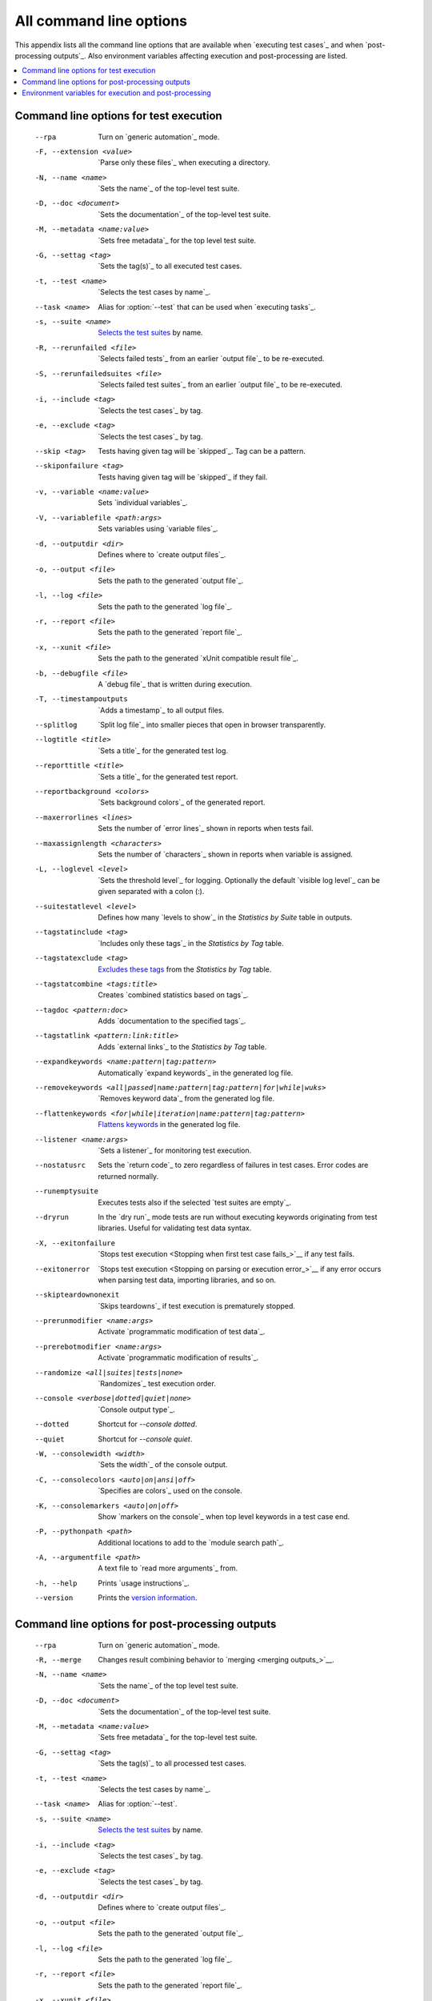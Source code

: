 All command line options
========================

This appendix lists all the command line options that are available
when `executing test cases`_  and when `post-processing outputs`_.
Also environment variables affecting execution and post-processing
are listed.

.. contents::
   :depth: 2
   :local:

Command line options for test execution
---------------------------------------

  --rpa                   Turn on `generic automation`_ mode.
  -F, --extension <value>  `Parse only these files`_ when executing a directory.
  -N, --name <name>       `Sets the name`_ of the top-level test suite.
  -D, --doc <document>    `Sets the documentation`_ of the top-level test suite.
  -M, --metadata <name:value>  `Sets free metadata`_ for the top level test suite.
  -G, --settag <tag>      `Sets the tag(s)`_ to all executed test cases.
  -t, --test <name>       `Selects the test cases by name`_.
  --task <name>           Alias for :option:`--test` that can be used when `executing tasks`_.
  -s, --suite <name>      `Selects the test suites`_ by name.
  -R, --rerunfailed <file>  `Selects failed tests`_ from an earlier `output file`_
                          to be re-executed.
  -S, --rerunfailedsuites <file>  `Selects failed test suites`_ from an earlier
                          `output file`_ to be re-executed.
  -i, --include <tag>     `Selects the test cases`_ by tag.
  -e, --exclude <tag>     `Selects the test cases`_ by tag.
  --skip <tag>            Tests having given tag will be `skipped`_. Tag can be a pattern.
  --skiponfailure <tag>   Tests having given tag will be `skipped`_ if they fail.
  -v, --variable <name:value>   Sets `individual variables`_.
  -V, --variablefile <path:args>  Sets variables using `variable files`_.
  -d, --outputdir <dir>   Defines where to `create output files`_.
  -o, --output <file>     Sets the path to the generated `output file`_.
  -l, --log <file>        Sets the path to the generated `log file`_.
  -r, --report <file>     Sets the path to the generated `report file`_.
  -x, --xunit <file>      Sets the path to the generated `xUnit compatible result file`_.
  -b, --debugfile <file>  A `debug file`_ that is written during execution.
  -T, --timestampoutputs  `Adds a timestamp`_ to all output files.
  --splitlog              `Split log file`_ into smaller pieces that open in
                          browser transparently.
  --logtitle <title>      `Sets a title`_ for the generated test log.
  --reporttitle <title>   `Sets a title`_ for the generated test report.
  --reportbackground <colors>  `Sets background colors`_ of the generated report.
  --maxerrorlines <lines>  Sets the number of `error lines`_ shown in reports when tests fail.
  --maxassignlength <characters>  Sets the number of `characters`_ shown in reports when
                           variable is assigned.
  -L, --loglevel <level>  `Sets the threshold level`_ for logging. Optionally
                          the default `visible log level`_ can be given
                          separated with a colon (:).
  --suitestatlevel <level>  Defines how many `levels to show`_ in the
                           *Statistics by Suite* table in outputs.
  --tagstatinclude <tag>  `Includes only these tags`_ in the *Statistics by Tag* table.
  --tagstatexclude <tag>  `Excludes these tags`_ from the *Statistics by Tag* table.
  --tagstatcombine <tags:title>  Creates `combined statistics based on tags`_.
  --tagdoc <pattern:doc>  Adds `documentation to the specified tags`_.
  --tagstatlink <pattern:link:title>  Adds `external links`_ to the *Statistics by Tag* table.
  --expandkeywords <name:pattern|tag:pattern>  Automatically `expand keywords`_
                          in the generated log file.
  --removekeywords <all|passed|name:pattern|tag:pattern|for|while|wuks>  `Removes keyword data`_
                          from the generated log file.
  --flattenkeywords <for|while|iteration|name:pattern|tag:pattern>  `Flattens keywords`_
                          in the generated log file.
  --listener <name:args>  `Sets a listener`_ for monitoring test execution.
  --nostatusrc            Sets the `return code`_ to zero regardless of failures
                          in test cases. Error codes are returned normally.
  --runemptysuite         Executes tests also if the selected `test suites are empty`_.
  --dryrun                In the `dry run`_ mode tests are run without executing
                          keywords originating from test libraries. Useful for
                          validating test data syntax.
  -X, --exitonfailure     `Stops test execution <Stopping when first test case fails_>`__
                          if any test fails.
  --exitonerror           `Stops test execution <Stopping on parsing or execution error_>`__
                          if any error occurs when parsing test data, importing libraries, and so on.
  --skipteardownonexit    `Skips teardowns`_ if test execution is prematurely stopped.
  --prerunmodifier <name:args>    Activate `programmatic modification of test data`_.
  --prerebotmodifier <name:args>  Activate `programmatic modification of results`_.
  --randomize <all|suites|tests|none>  `Randomizes`_ test execution order.
  --console <verbose|dotted|quiet|none>  `Console output type`_.
  --dotted                Shortcut for `--console dotted`.
  --quiet                 Shortcut for `--console quiet`.
  -W, --consolewidth <width>  `Sets the width`_ of the console output.
  -C, --consolecolors <auto|on|ansi|off>  `Specifies are colors`_ used on the console.
  -K, --consolemarkers <auto|on|off>  Show `markers on the console`_ when top level
                                      keywords in a test case end.
  -P, --pythonpath <path>  Additional locations to add to the `module search path`_.
  -A, --argumentfile <path>   A text file to `read more arguments`_ from.
  -h, --help              Prints `usage instructions`_.
  --version               Prints the `version information`_.

Command line options for post-processing outputs
------------------------------------------------

  --rpa                   Turn on `generic automation`_ mode.
  -R, --merge             Changes result combining behavior to `merging <merging outputs_>`__.
  -N, --name <name>       `Sets the name`_ of the top level test suite.
  -D, --doc <document>    `Sets the documentation`_ of the top-level test suite.
  -M, --metadata <name:value>  `Sets free metadata`_ for the top-level test suite.
  -G, --settag <tag>      `Sets the tag(s)`_ to all processed test cases.
  -t, --test <name>       `Selects the test cases by name`_.
  --task <name>           Alias for :option:`--test`.
  -s, --suite <name>      `Selects the test suites`_ by name.
  -i, --include <tag>     `Selects the test cases`_ by tag.
  -e, --exclude <tag>     `Selects the test cases`_ by tag.
  -d, --outputdir <dir>   Defines where to `create output files`_.
  -o, --output <file>     Sets the path to the generated `output file`_.
  -l, --log <file>        Sets the path to the generated `log file`_.
  -r, --report <file>     Sets the path to the generated `report file`_.
  -x, --xunit <file>      Sets the path to the generated `xUnit compatible result file`_.
  -T, --timestampoutputs  `Adds a timestamp`_ to all output files.
  --splitlog              `Split log file`_ into smaller pieces that open in
                          browser transparently.
  --logtitle <title>      `Sets a title`_ for the generated test log.
  --reporttitle <title>   `Sets a title`_ for the generated test report.
  --reportbackground <colors>  `Sets background colors`_ of the generated report.
  -L, --loglevel <level>  `Sets the threshold level`_ to select log messages.
                          Optionally the default `visible log level`_ can be given
                          separated with a colon (:).
  --suitestatlevel <level>  Defines how many `levels to show`_ in the
                           *Statistics by Suite* table in outputs.
  --tagstatinclude <tag>  `Includes only these tags`_ in the *Statistics by Tag* table.
  --tagstatexclude <tag>  `Excludes these tags`_ from the *Statistics by Tag* table.
  --tagstatcombine <tags:title>  Creates `combined statistics based on tags`_.
  --tagdoc <pattern:doc>  Adds `documentation to the specified tags`_.
  --tagstatlink <pattern:link:title>  Adds `external links`_ to the *Statistics by Tag* table.
  --expandkeywords <name:pattern|tag:pattern>  Automatically `expand keywords`_
                          in the generated log file.
  --removekeywords <all|passed|name:pattern|tag:pattern|for|wuks>  `Removes keyword data`_
                          from the generated outputs.
  --flattenkeywords <for|foritem|name:pattern|tag:pattern>  `Flattens keywords`_
                          in the generated outputs.
  --starttime <timestamp>  Sets the `starting time`_ of test execution when creating
                          reports.
  --endtime <timestamp>   Sets the `ending time`_ of test execution when creating reports.
  --nostatusrc            Sets the `return code`_ to zero regardless of failures
                          in test cases. Error codes are returned normally.
  --processemptysuite     Processes output files even if files contain
                          `empty test suites`_.
  --prerebotmodifier <name:args>  Activate `programmatic modification of results`_.
  -C, --consolecolors <auto|on|ansi|off>  `Specifies are colors`_ used on the console.
  -P, --pythonpath <path>   Additional locations to add to the `module search path`_.
  -A, --argumentfile <path>   A text file to `read more arguments`_ from.
  -h, --help              Prints `usage instructions`_.
  --version               Prints the `version information`_.


.. _generic automation: `Task execution`_
.. _Parse only these files: `Selecting files to parse`_
.. _Sets the name: `Setting the name`_
.. _Sets the documentation: `Setting the documentation`_
.. _Sets free metadata: `Setting free metadata`_
.. _Sets the tag(s): `Setting tags`_
.. _Selects the test cases by name: `By test suite and test case names`_
.. _Selects the test suites: `Selects the test cases by name`_
.. _Selects failed test suites: `Re-executing failed test suites`_
.. _Selects failed tests: `Re-executing failed test cases`_
.. _Selects the test cases: `By tag names`_
.. _ContinueOnFailure: `Continue on failure`_
.. _Skips teardowns: `Handling Teardowns`_
.. _SkipTeardownOnExit: `Handling Teardowns`_
.. _DryRun: `Dry run`_
.. _Randomizes: `Randomizing execution order`_
.. _individual variables: `Setting variables in command line`_

.. _create output files: `Output directory`_
.. _Adds a timestamp: `Timestamping output files`_
.. _Split log file: `Splitting logs`_
.. _Sets a title: `Setting titles`_
.. _Sets background colors: `Setting background colors`_
.. _error lines: `Limiting error message length in reports`_

.. _Sets the threshold level: `Setting log level`_
.. _levels to show: `Configuring displayed suite statistics`_
.. _Includes only these tags: `Including and excluding tag statistics`_
.. _Excludes these tags: `Includes only these tags`_
.. _combined statistics based on tags: `Generating combined tag statistics`_
.. _documentation to the specified tags: `Adding documentation to tags`_
.. _external links: `Creating links from tag names`_

.. _Sets a listener: `Setting listeners`_
.. _test suites are empty: `When no tests match selection`_
.. _empty test suites: `test suites are empty`_
.. _Sets the width: `Console width`_
.. _Specifies are colors: `Console colors`_
.. _markers on the console: `Console markers`_
.. _read more arguments: `Argument files`_
.. _usage instructions: `Getting help and version information`_
.. _version information: `usage instructions`_

.. _expand keywords: `Automatically expanding keywords`_
.. _Removes keyword data: `Removing and flattening keywords`_
.. _Flattens keywords: `Removes keyword data`_
.. _starting time: `Setting start and end time of execution`_
.. _ending time: `starting time`_


Environment variables for execution and post-processing
-------------------------------------------------------

``ROBOT_OPTIONS`` and ``REBOT_OPTIONS``
    Space separated list of default options to be placed
    `in front of any explicit options`__ on the command line.

``ROBOT_SYSLOG_FILE``
    Path to a syslog_ file where Robot Framework writes internal
    information about parsing test case files and running
    tests.

``ROBOT_SYSLOG_LEVEL``
    Log level to use when writing to the syslog_ file.

``ROBOT_INTERNAL_TRACES``
    When set to any non-empty value, Robot Framework's
    internal methods are included in `error tracebacks`__.

__ `ROBOT_OPTIONS and REBOT_OPTIONS environment variables`_
__ `Debugging problems`_
